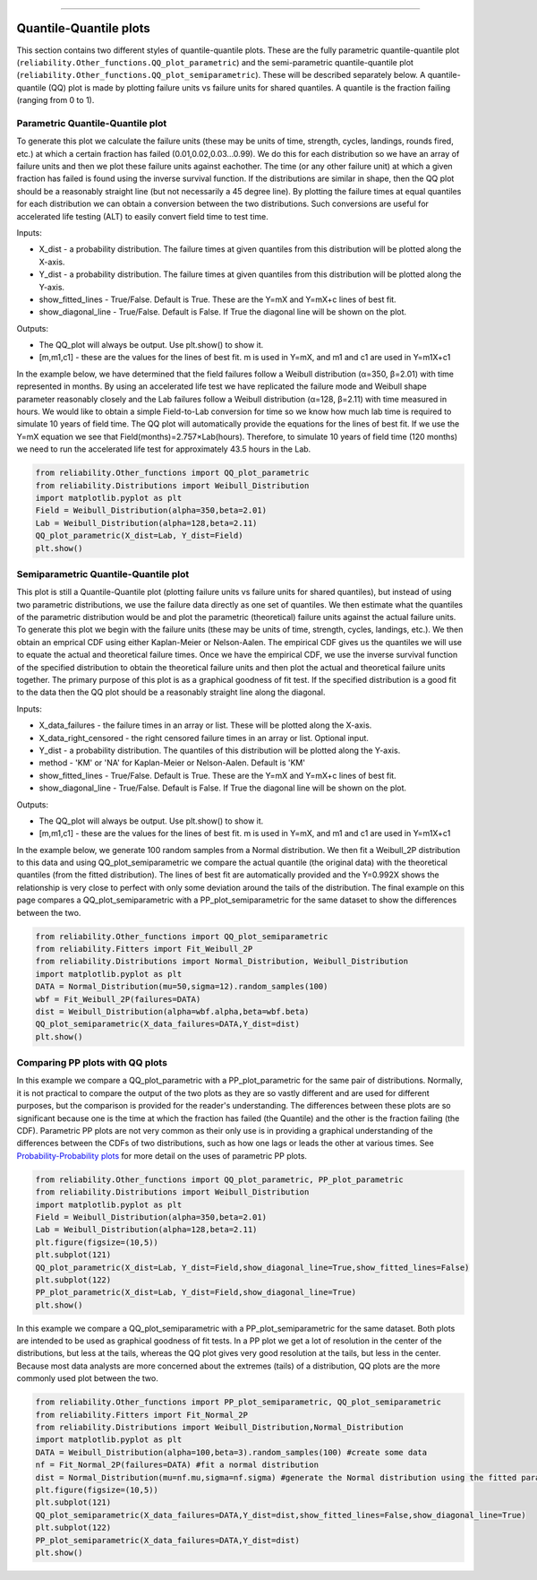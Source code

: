 .. image:: images/logo.png

-------------------------------------

Quantile-Quantile plots
'''''''''''''''''''''''

This section contains two different styles of quantile-quantile plots. These are the fully parametric quantile-quantile plot (``reliability.Other_functions.QQ_plot_parametric``) and the semi-parametric quantile-quantile plot (``reliability.Other_functions.QQ_plot_semiparametric``). These will be described separately below. A quantile-quantile (QQ) plot is made by plotting failure units vs failure units for shared quantiles. A quantile is the fraction failing (ranging from 0 to 1).

Parametric Quantile-Quantile plot
---------------------------------

To generate this plot we calculate the failure units (these may be units of time, strength, cycles, landings, rounds fired, etc.) at which a certain fraction has failed (0.01,0.02,0.03...0.99). We do this for each distribution so we have an array of failure units and then we plot these failure units against eachother. The time (or any other failure unit) at which a given fraction has failed is found using the inverse survival function. If the distributions are similar in shape, then the QQ plot should be a reasonably straight line (but not necessarily a 45 degree line). By plotting the failure times at equal quantiles for each distribution we can obtain a conversion between the two distributions. Such conversions are useful for accelerated life testing (ALT) to easily convert field time to test time.

Inputs:

-   X_dist - a probability distribution. The failure times at given quantiles from this distribution will be plotted along the X-axis.
-   Y_dist - a probability distribution. The failure times at given quantiles from this distribution will be plotted along the Y-axis.
-   show_fitted_lines - True/False. Default is True. These are the Y=mX and Y=mX+c lines of best fit.
-   show_diagonal_line - True/False. Default is False. If True the diagonal line will be shown on the plot.

Outputs:

-   The QQ_plot will always be output. Use plt.show() to show it.
-   [m,m1,c1] - these are the values for the lines of best fit. m is used in Y=mX, and m1 and c1 are used in Y=m1X+c1

In the example below, we have determined that the field failures follow a Weibull distribution (α=350, β=2.01) with time represented in months. By using an accelerated life test we have replicated the failure mode and Weibull shape parameter reasonably closely and the Lab failures follow a Weibull distribution (α=128, β=2.11) with time measured in hours. We would like to obtain a simple Field-to-Lab conversion for time so we know how much lab time is required to simulate 10 years of field time. The QQ plot will automatically provide the equations for the lines of best fit. If we use the Y=mX equation we see that Field(months)=2.757×Lab(hours). Therefore, to simulate 10 years of field time (120 months) we need to run the accelerated life test for approximately 43.5 hours in the Lab.

.. code:: python

    from reliability.Other_functions import QQ_plot_parametric
    from reliability.Distributions import Weibull_Distribution
    import matplotlib.pyplot as plt
    Field = Weibull_Distribution(alpha=350,beta=2.01)
    Lab = Weibull_Distribution(alpha=128,beta=2.11)
    QQ_plot_parametric(X_dist=Lab, Y_dist=Field)
    plt.show()
    
.. image:: images/QQparametric.png

Semiparametric Quantile-Quantile plot
-------------------------------------

This plot is still a Quantile-Quantile plot (plotting failure units vs failure units for shared quantiles), but instead of using two parametric distributions, we use the failure data directly as one set of quantiles. We then estimate what the quantiles of the parametric distribution would be and plot the parametric (theoretical) failure units against the actual failure units.
To generate this plot we begin with the failure units (these may be units of time, strength, cycles, landings, etc.). We then obtain an emprical CDF using either Kaplan-Meier or Nelson-Aalen. The empirical CDF gives us the quantiles we will use to equate the actual and theoretical failure times. Once we have the empirical CDF, we use the inverse survival function of the specified distribution to obtain the theoretical failure units and then plot the actual and theoretical failure units together. The primary purpose of this plot is as a graphical goodness of fit test. If the specified distribution is a good fit to the data then the QQ plot should be a reasonably straight line along the diagonal.

Inputs:

-   X_data_failures - the failure times in an array or list. These will be plotted along the X-axis.
-   X_data_right_censored - the right censored failure times in an array or list. Optional input.
-   Y_dist - a probability distribution. The quantiles of this distribution will be plotted along the Y-axis.
-   method - 'KM' or 'NA' for Kaplan-Meier or Nelson-Aalen. Default is 'KM'
-   show_fitted_lines - True/False. Default is True. These are the Y=mX and Y=mX+c lines of best fit.
-   show_diagonal_line - True/False. Default is False. If True the diagonal line will be shown on the plot.

Outputs:

-   The QQ_plot will always be output. Use plt.show() to show it.
-   [m,m1,c1] - these are the values for the lines of best fit. m is used in Y=mX, and m1 and c1 are used in Y=m1X+c1

In the example below, we generate 100 random samples from a Normal distribution. We then fit a Weibull_2P distribution to this data and using QQ_plot_semiparametric we compare the actual quantile (the original data) with the theoretical quantiles (from the fitted distribution). The lines of best fit are automatically provided and the Y=0.992X shows the relationship is very close to perfect with only some deviation around the tails of the distribution. The final example on this page compares a QQ_plot_semiparametric with a PP_plot_semiparametric for the same dataset to show the differences between the two.

.. code:: python

    from reliability.Other_functions import QQ_plot_semiparametric
    from reliability.Fitters import Fit_Weibull_2P
    from reliability.Distributions import Normal_Distribution, Weibull_Distribution
    import matplotlib.pyplot as plt
    DATA = Normal_Distribution(mu=50,sigma=12).random_samples(100)
    wbf = Fit_Weibull_2P(failures=DATA)
    dist = Weibull_Distribution(alpha=wbf.alpha,beta=wbf.beta)
    QQ_plot_semiparametric(X_data_failures=DATA,Y_dist=dist)
    plt.show()
    
.. image:: images/QQsemiparametric.png

Comparing PP plots with QQ plots
--------------------------------

In this example we compare a QQ_plot_parametric with a PP_plot_parametric for the same pair of distributions. Normally, it is not practical to compare the output of the two plots as they are so vastly different and are used for different purposes, but the comparison is provided for the reader's understanding. The differences between these plots are so significant because one is the time at which the fraction has failed (the Quantile) and the other is the fraction failing (the CDF). Parametric PP plots are not very common as their only use is in providing a graphical understanding of the differences between the CDFs of two distributions, such as how one lags or leads the other at various times. See `Probability-Probability plots <https://reliability.readthedocs.io/en/latest/Probability-Probability%20plots.html#parametric-probability-probability-plot>`_ for more detail on the uses of parametric PP plots.

.. code:: python

    from reliability.Other_functions import QQ_plot_parametric, PP_plot_parametric
    from reliability.Distributions import Weibull_Distribution
    import matplotlib.pyplot as plt
    Field = Weibull_Distribution(alpha=350,beta=2.01)
    Lab = Weibull_Distribution(alpha=128,beta=2.11)
    plt.figure(figsize=(10,5))
    plt.subplot(121)
    QQ_plot_parametric(X_dist=Lab, Y_dist=Field,show_diagonal_line=True,show_fitted_lines=False)
    plt.subplot(122)
    PP_plot_parametric(X_dist=Lab, Y_dist=Field,show_diagonal_line=True)
    plt.show()

.. image:: images/PPvsQQparametric.png

In this example we compare a QQ_plot_semiparametric with a PP_plot_semiparametric for the same dataset. Both plots are intended to be used as graphical goodness of fit tests. In a PP plot we get a lot of resolution in the center of the distributions, but less at the tails, whereas the QQ plot gives very good resolution at the tails, but less in the center. Because most data analysts are more concerned about the extremes (tails) of a distribution, QQ plots are the more commonly used plot between the two.

.. code:: python

    from reliability.Other_functions import PP_plot_semiparametric, QQ_plot_semiparametric
    from reliability.Fitters import Fit_Normal_2P
    from reliability.Distributions import Weibull_Distribution,Normal_Distribution
    import matplotlib.pyplot as plt
    DATA = Weibull_Distribution(alpha=100,beta=3).random_samples(100) #create some data
    nf = Fit_Normal_2P(failures=DATA) #fit a normal distribution
    dist = Normal_Distribution(mu=nf.mu,sigma=nf.sigma) #generate the Normal distribution using the fitted parameters
    plt.figure(figsize=(10,5))
    plt.subplot(121)
    QQ_plot_semiparametric(X_data_failures=DATA,Y_dist=dist,show_fitted_lines=False,show_diagonal_line=True)
    plt.subplot(122)
    PP_plot_semiparametric(X_data_failures=DATA,Y_dist=dist)
    plt.show()

.. image:: images/PPvsQQsemiparametric.png
